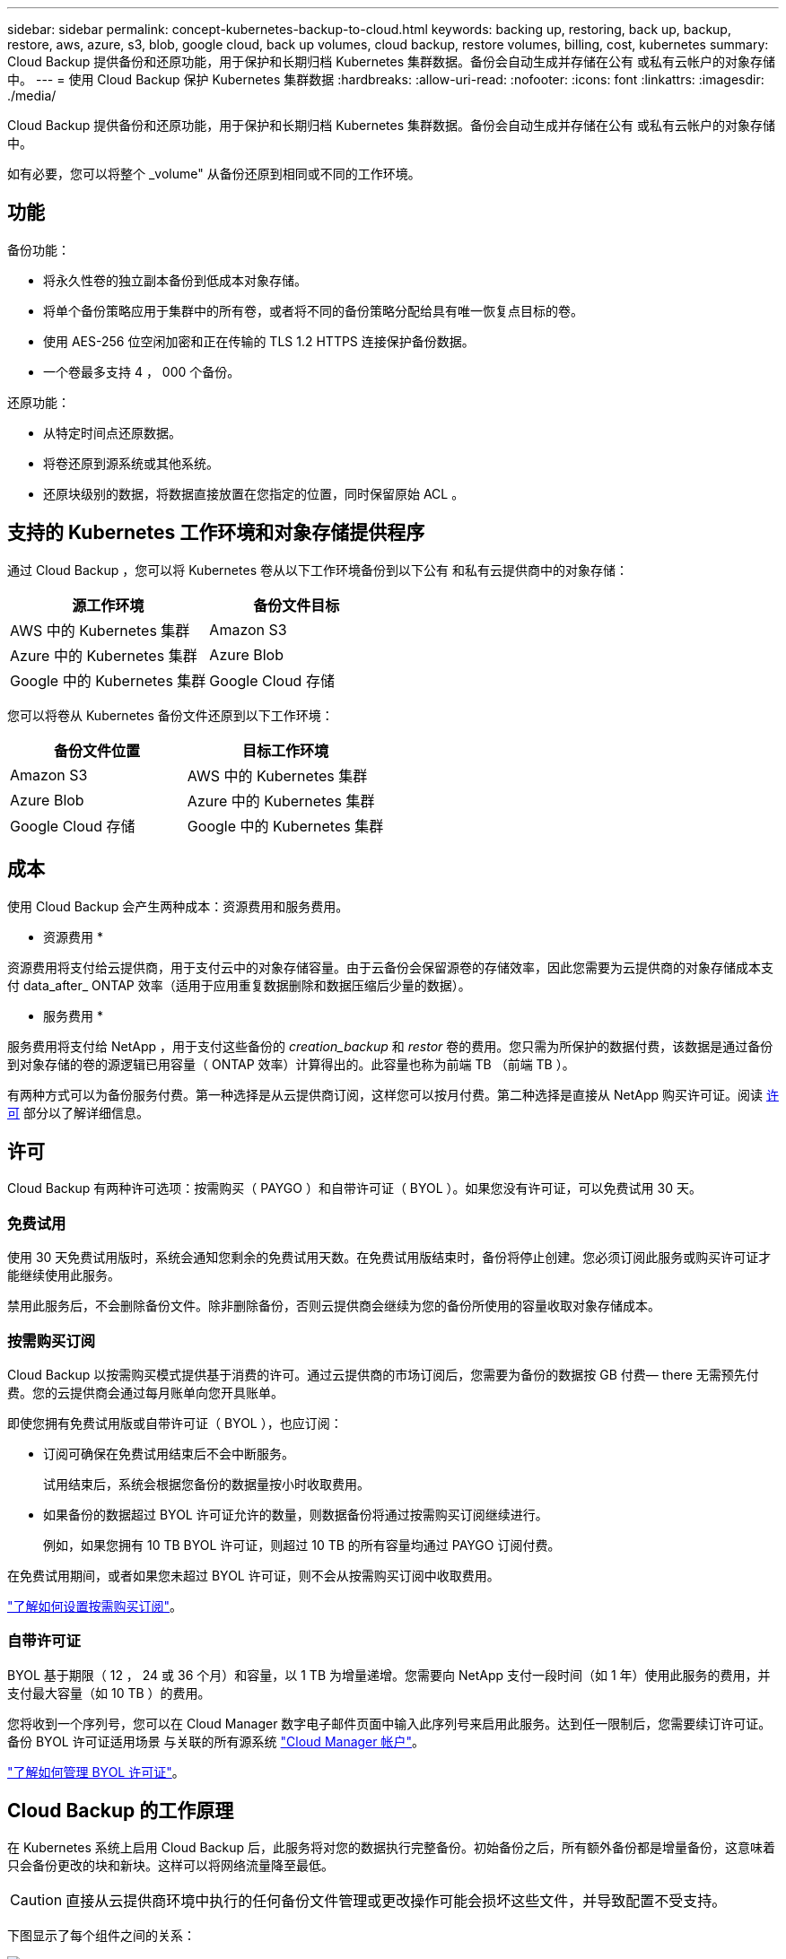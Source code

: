 ---
sidebar: sidebar 
permalink: concept-kubernetes-backup-to-cloud.html 
keywords: backing up, restoring, back up, backup, restore, aws, azure, s3, blob, google cloud, back up volumes, cloud backup, restore volumes, billing, cost, kubernetes 
summary: Cloud Backup 提供备份和还原功能，用于保护和长期归档 Kubernetes 集群数据。备份会自动生成并存储在公有 或私有云帐户的对象存储中。 
---
= 使用 Cloud Backup 保护 Kubernetes 集群数据
:hardbreaks:
:allow-uri-read: 
:nofooter: 
:icons: font
:linkattrs: 
:imagesdir: ./media/


[role="lead"]
Cloud Backup 提供备份和还原功能，用于保护和长期归档 Kubernetes 集群数据。备份会自动生成并存储在公有 或私有云帐户的对象存储中。

如有必要，您可以将整个 _volume" 从备份还原到相同或不同的工作环境。



== 功能

备份功能：

* 将永久性卷的独立副本备份到低成本对象存储。
* 将单个备份策略应用于集群中的所有卷，或者将不同的备份策略分配给具有唯一恢复点目标的卷。
* 使用 AES-256 位空闲加密和正在传输的 TLS 1.2 HTTPS 连接保护备份数据。
* 一个卷最多支持 4 ， 000 个备份。


还原功能：

* 从特定时间点还原数据。
* 将卷还原到源系统或其他系统。
* 还原块级别的数据，将数据直接放置在您指定的位置，同时保留原始 ACL 。




== 支持的 Kubernetes 工作环境和对象存储提供程序

通过 Cloud Backup ，您可以将 Kubernetes 卷从以下工作环境备份到以下公有 和私有云提供商中的对象存储：

[cols="45,40"]
|===
| 源工作环境 | 备份文件目标 


| AWS 中的 Kubernetes 集群 | Amazon S3 


| Azure 中的 Kubernetes 集群 | Azure Blob 


| Google 中的 Kubernetes 集群 | Google Cloud 存储 
|===
您可以将卷从 Kubernetes 备份文件还原到以下工作环境：

[cols="40,45"]
|===
| 备份文件位置 | 目标工作环境 


| Amazon S3 | AWS 中的 Kubernetes 集群 


| Azure Blob | Azure 中的 Kubernetes 集群 


| Google Cloud 存储 | Google 中的 Kubernetes 集群 
|===


== 成本

使用 Cloud Backup 会产生两种成本：资源费用和服务费用。

* 资源费用 *

资源费用将支付给云提供商，用于支付云中的对象存储容量。由于云备份会保留源卷的存储效率，因此您需要为云提供商的对象存储成本支付 data_after_ ONTAP 效率（适用于应用重复数据删除和数据压缩后少量的数据）。

* 服务费用 *

服务费用将支付给 NetApp ，用于支付这些备份的 _creation_backup_ 和 _restor_ 卷的费用。您只需为所保护的数据付费，该数据是通过备份到对象存储的卷的源逻辑已用容量（ ONTAP 效率）计算得出的。此容量也称为前端 TB （前端 TB ）。

有两种方式可以为备份服务付费。第一种选择是从云提供商订阅，这样您可以按月付费。第二种选择是直接从 NetApp 购买许可证。阅读 <<Licensing,许可>> 部分以了解详细信息。



== 许可

Cloud Backup 有两种许可选项：按需购买（ PAYGO ）和自带许可证（ BYOL ）。如果您没有许可证，可以免费试用 30 天。



=== 免费试用

使用 30 天免费试用版时，系统会通知您剩余的免费试用天数。在免费试用版结束时，备份将停止创建。您必须订阅此服务或购买许可证才能继续使用此服务。

禁用此服务后，不会删除备份文件。除非删除备份，否则云提供商会继续为您的备份所使用的容量收取对象存储成本。



=== 按需购买订阅

Cloud Backup 以按需购买模式提供基于消费的许可。通过云提供商的市场订阅后，您需要为备份的数据按 GB 付费— ​there 无需预先付费。您的云提供商会通过每月账单向您开具账单。

即使您拥有免费试用版或自带许可证（ BYOL ），也应订阅：

* 订阅可确保在免费试用结束后不会中断服务。
+
试用结束后，系统会根据您备份的数据量按小时收取费用。

* 如果备份的数据超过 BYOL 许可证允许的数量，则数据备份将通过按需购买订阅继续进行。
+
例如，如果您拥有 10 TB BYOL 许可证，则超过 10 TB 的所有容量均通过 PAYGO 订阅付费。



在免费试用期间，或者如果您未超过 BYOL 许可证，则不会从按需购买订阅中收取费用。

link:task-licensing-cloud-backup.html#use-a-cloud-backup-paygo-subscription["了解如何设置按需购买订阅"]。



=== 自带许可证

BYOL 基于期限（ 12 ， 24 或 36 个月）和容量，以 1 TB 为增量递增。您需要向 NetApp 支付一段时间（如 1 年）使用此服务的费用，并支付最大容量（如 10 TB ）的费用。

您将收到一个序列号，您可以在 Cloud Manager 数字电子邮件页面中输入此序列号来启用此服务。达到任一限制后，您需要续订许可证。备份 BYOL 许可证适用场景 与关联的所有源系统 https://docs.netapp.com/us-en/cloud-manager-setup-admin/concept-netapp-accounts.html["Cloud Manager 帐户"^]。

link:task-licensing-cloud-backup.html#use-a-cloud-backup-byol-license["了解如何管理 BYOL 许可证"]。



== Cloud Backup 的工作原理

在 Kubernetes 系统上启用 Cloud Backup 后，此服务将对您的数据执行完整备份。初始备份之后，所有额外备份都是增量备份，这意味着只会备份更改的块和新块。这样可以将网络流量降至最低。


CAUTION: 直接从云提供商环境中执行的任何备份文件管理或更改操作可能会损坏这些文件，并导致配置不受支持。

下图显示了每个组件之间的关系：

image:diagram_cloud_backup_general_k8s.png["显示 Cloud Backup 如何与备份文件所在的源系统和目标对象存储上的卷进行通信的示意图。"]



=== 支持的存储类或访问层

* 在 AWS 中，备份从 _Standard_ 存储类开始，并在 30 天后过渡到 _Standard-Infrequent Access_ 存储类。
* 在 Azure 中，备份与 _cool_ 访问层关联。
* 在 GCP 中，备份默认与 _Standard_ 存储类相关联。




=== 每个集群可自定义的备份计划和保留设置

在为工作环境启用 Cloud Backup 时，您最初选择的所有卷都会使用您定义的默认备份策略进行备份。如果要为具有不同恢复点目标（ RPO ）的某些卷分配不同的备份策略，您可以为该集群创建其他策略并将这些策略分配给其他卷。

您可以选择对所有卷进行每小时，每天，每周和每月备份的组合。

达到某个类别或间隔的最大备份数后，较早的备份将被删除，以便始终拥有最新的备份。



== 支持的卷

Cloud Backup 支持永久性卷（ PV ）。



== 限制

* 在创建或编辑备份策略时，如果没有为该策略分配任何卷，则保留的备份数最多可以为 1018 。作为临时解决策 ，您可以减少备份数量以创建策略。然后，在为策略分配卷后，您可以编辑此策略以创建多达 4000 个备份。
* Kubernetes 卷不支持使用 * 立即备份 * 按钮进行临时卷备份。

